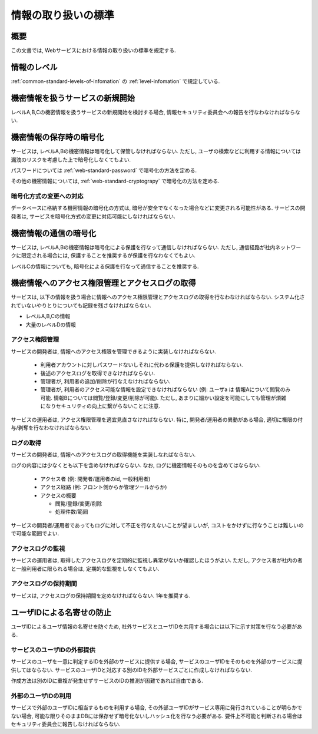 .. _web-standard-sensitive-infomation:

情報の取り扱いの標準
===================================================================================

概要
--------------------

この文書では, Webサービスにおける情報の取り扱いの標準を規定する.

情報のレベル
---------------------
:ref:`common-standard-levels-of-infomation` 
の
:ref:`level-infomation` で規定している.

機密情報を扱うサービスの新規開始
--------------------------------------------------------------------------

レベルA,B,Cの機密情報を扱うサービスの新規開始を検討する場合, 情報セキュリティ委員会への報告を行なわなければならない.


機密情報の保存時の暗号化
---------------------------------

サービスは, レベルA,Bの機密情報は暗号化して保管しなければならない. ただし, ユーザの検索などに利用する情報については漏洩のリスクを考慮した上で暗号化しなくてもよい. 

パスワードについては
:ref:`web-standard-password`
で暗号化の方法を定める.

その他の機密情報については, 
:ref:`web-standard-cryptograpy`
で暗号化の方法を定める.

暗号化方式の変更への対応
^^^^^^^^^^^^^^^^^^^^^^^^^^^^^^^^^^^^^^^

データベースに格納する機密情報の暗号化の方式は, 暗号が安全でなくなった場合などに変更される可能性がある. サービスの開発者は, サービスを暗号化方式の変更に対応可能にしなければならない.

機密情報の通信の暗号化
-----------------------------

サービスは, レベルA,Bの機密情報は暗号化による保護を行なって通信しなければならない. ただし, 通信経路が社内ネットワークに限定される場合には, 保護することを推奨するが保護を行なわなくてもよい. 

レベルCの情報についても, 暗号化による保護を行なって通信することを推奨する.


機密情報へのアクセス権限管理とアクセスログの取得
--------------------------------------------------------------------------------------------

サービスは, 以下の情報を扱う場合に情報へのアクセス権限管理とアクセスログの取得を行なわなければならない. システム化されていないやりとりについても記録を残さなければならない.

* レベルA,B,Cの情報
* 大量のレベルDの情報


アクセス権限管理
^^^^^^^^^^^^^^^^^^^^^

サービスの開発者は, 情報へのアクセス権限を管理できるように実装しなければならない.

  * 利用者アカウントに対しパスワードないしそれに代わる保護を提供しなければならない.
  * 後述のアクセスログを取得できなければならない.
  * 管理者が, 利用者の追加/削除が行なえなければならない.
  * 管理者が, 利用者のアクセス可能な情報を設定できなければならない (例: ユーザa は 情報Aについて閲覧のみ可能. 情報Bについては閲覧/登録/変更/削除が可能). ただし, あまりに細かい設定を可能にしても管理が煩雑になりセキュリティの向上に繋がらないことに注意.

サービスの運用者は, アクセス権限管理を適宜見直さなければならない. 特に, 開発者/運用者の異動がある場合, 適切に権限の付与/剥奪を行なわなければならない.


ログの取得
^^^^^^^^^^^^^^^^^^^^^

サービスの開発者は, 情報へのアクセスログの取得機能を実装しなればならない.

ログの内容には少なくとも以下を含めなければならない. なお, ログに機密情報そのものを含めてはならない.

 * アクセス者   (例: 開発者/運用者のid, 一般利用者)
 * アクセス経路 (例: フロント側からか管理ツールからか)
 * アクセスの概要
   
   * 閲覧/登録/変更/削除
   * 処理件数/範囲

サービスの開発者/運用者であってもログに対して不正を行なえないことが望ましいが, コストをかけずに行なうことは難しいので可能な範囲でよい.

アクセスログの監視
^^^^^^^^^^^^^^^^^^^^^

サービスの運用者は, 取得したアクセスログを定期的に監視し異常がないか確認したほうがよい. ただし, アクセス者が社内の者と一般利用者に限られる場合は, 定期的な監視をしなくてもよい.

アクセスログの保持期間
^^^^^^^^^^^^^^^^^^^^^^^^^^^^^^^^^^^^^^^^^^

サービスは, アクセスログの保持期間を定めなければならない. 1年を推奨する. 

ユーザIDによる名寄せの防止
------------------------------------------------------------------

ユーザIDによるユーザ情報の名寄せを防ぐため, 社外サービスとユーザIDを共用する場合には以下に示す対策を行なう必要がある.

サービスのユーザIDの外部提供
^^^^^^^^^^^^^^^^^^^^^^^^^^^^^^^^^^^^^^^^^^^^^^^^^^^^^^^^^^^^^^^^^^^^^^^^^^^^^^^^^^^^

サービスのユーザを一意に判定するIDを外部のサービスに提供する場合, サービスのユーザIDをそのものを外部のサービスに提供してはならない. サービスのユーザIDと対応する別のIDを外部サービスごとに作成しなければならない.

作成方法は別のIDに重複が発生せずサービスのIDの推測が困難であれば自由である.

外部のユーザIDの利用
^^^^^^^^^^^^^^^^^^^^^^^^^^^^^^^^^^^^^^^^^^

サービスで外部のユーザIDに相当するものを利用する場合, その外部ユーザIDがサービス専用に発行されていることが明らかでない場合, 可能な限りそのままDBには保存せず暗号化ないしハッシュ化を行なう必要がある. 要件上不可能と判断される場合はセキュリティ委員会に報告しなければならない.
